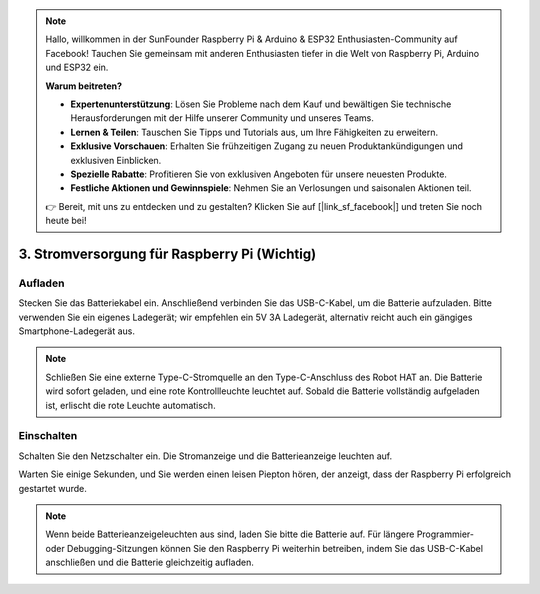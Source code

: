 .. note::

    Hallo, willkommen in der SunFounder Raspberry Pi & Arduino & ESP32 Enthusiasten-Community auf Facebook! Tauchen Sie gemeinsam mit anderen Enthusiasten tiefer in die Welt von Raspberry Pi, Arduino und ESP32 ein.  

    **Warum beitreten?**  

    - **Expertenunterstützung**: Lösen Sie Probleme nach dem Kauf und bewältigen Sie technische Herausforderungen mit der Hilfe unserer Community und unseres Teams.  
    - **Lernen & Teilen**: Tauschen Sie Tipps und Tutorials aus, um Ihre Fähigkeiten zu erweitern.  
    - **Exklusive Vorschauen**: Erhalten Sie frühzeitigen Zugang zu neuen Produktankündigungen und exklusiven Einblicken.  
    - **Spezielle Rabatte**: Profitieren Sie von exklusiven Angeboten für unsere neuesten Produkte.  
    - **Festliche Aktionen und Gewinnspiele**: Nehmen Sie an Verlosungen und saisonalen Aktionen teil.  

    👉 Bereit, mit uns zu entdecken und zu gestalten? Klicken Sie auf [|link_sf_facebook|] und treten Sie noch heute bei!  

3. Stromversorgung für Raspberry Pi (Wichtig)  
=====================================================

Aufladen  
-------------------

Stecken Sie das Batteriekabel ein. Anschließend verbinden Sie das USB-C-Kabel, um die Batterie aufzuladen.  
Bitte verwenden Sie ein eigenes Ladegerät; wir empfehlen ein 5V 3A Ladegerät, alternativ reicht auch ein gängiges Smartphone-Ladegerät aus.  

.. image:: img/BTR_IMG_1096.png  

.. note::
    Schließen Sie eine externe Type-C-Stromquelle an den Type-C-Anschluss des Robot HAT an. Die Batterie wird sofort geladen, und eine rote Kontrollleuchte leuchtet auf.  
    Sobald die Batterie vollständig aufgeladen ist, erlischt die rote Leuchte automatisch.  


Einschalten  
----------------------

Schalten Sie den Netzschalter ein. Die Stromanzeige und die Batterieanzeige leuchten auf.  

.. image:: img/BTR_IMG_1097.png  

Warten Sie einige Sekunden, und Sie werden einen leisen Piepton hören, der anzeigt, dass der Raspberry Pi erfolgreich gestartet wurde.  

.. note:: 
    Wenn beide Batterieanzeigeleuchten aus sind, laden Sie bitte die Batterie auf.  
    Für längere Programmier- oder Debugging-Sitzungen können Sie den Raspberry Pi weiterhin betreiben, indem Sie das USB-C-Kabel anschließen und die Batterie gleichzeitig aufladen.  
